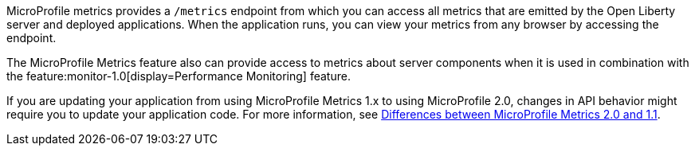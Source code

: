 MicroProfile metrics provides a `/metrics` endpoint from which you can access all metrics that are emitted by the Open Liberty server and deployed applications.
When the application runs, you can view your metrics from any browser by accessing the endpoint.

The MicroProfile Metrics feature also can provide access to metrics about server components when it is used in combination with the feature:monitor-1.0[display=Performance Monitoring] feature.

If you are updating your application from using MicroProfile Metrics 1.x to using MicroProfile 2.0, changes in API behavior might require you to update your application code. For more information, see xref:javadoc:diff/mp-21-22-diff.adoc#metrics[Differences between MicroProfile Metrics 2.0 and 1.1].
